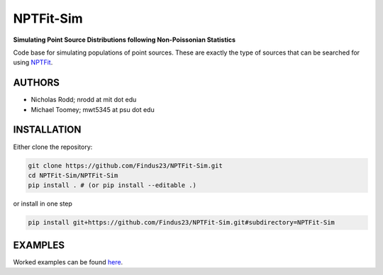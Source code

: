 NPTFit-Sim
==========

**Simulating Point Source Distributions following Non-Poissonian Statistics**

Code base for simulating populations of point sources. These are exactly the type of sources that can be searched for using `NPTFit <https://github.com/bsafdi/NPTFit/>`__.

.. image:: https://github.com/nickrodd/NPTFit-Sim/blob/master/examples/Example_NPTF_Sim.png
   :alt: ExampleMap

AUTHORS
-------

-  Nicholas Rodd; nrodd at mit dot edu
-  Michael Toomey; mwt5345 at psu dot edu

INSTALLATION
------------

Either clone the repository:

.. code-block:: bash

    git clone https://github.com/Findus23/NPTFit-Sim.git
    cd NPTFit-Sim/NPTFit-Sim
    pip install . # (or pip install --editable .)

or install in one step

.. code-block:: bash

   pip install git+https://github.com/Findus23/NPTFit-Sim.git#subdirectory=NPTFit-Sim

EXAMPLES
--------

Worked examples can be found `here <https://github.com/nickrodd/NPTFit-Sim/tree/master/examples>`__.

